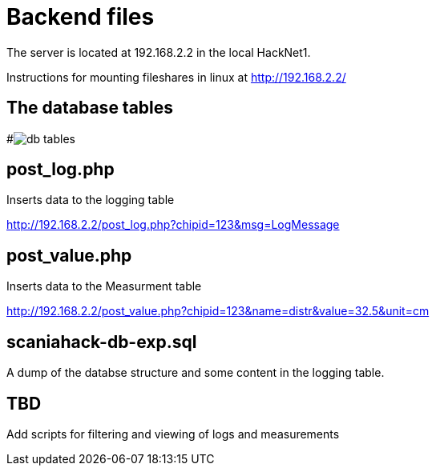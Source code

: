 # Backend files

The server is located at 192.168.2.2 in the local HackNet1.

Instructions for mounting fileshares in linux at http://192.168.2.2/


## The database tables
#image:db-tables.png[]


## post_log.php
Inserts data to the logging table

http://192.168.2.2/post_log.php?chipid=123&msg=LogMessage

## post_value.php
Inserts data to the Measurment table

http://192.168.2.2/post_value.php?chipid=123&name=distr&value=32.5&unit=cm

## scaniahack-db-exp.sql

A dump of the databse structure and some content in the logging table.

## TBD
Add scripts for filtering and viewing of logs and measurements
